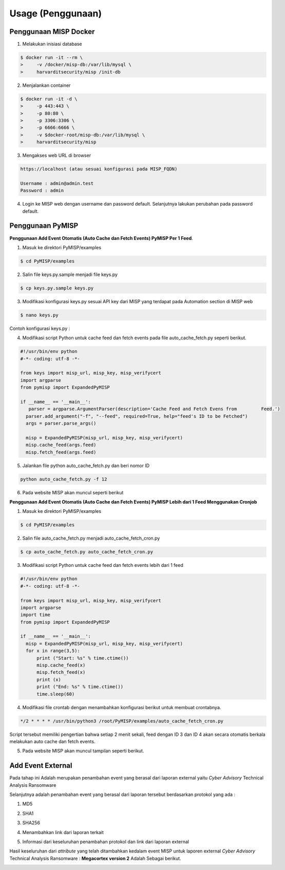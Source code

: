 Usage (Penggunaan)
==================

Penggunaan MISP Docker
^^^^^^^^^^^^^^^^^^^^^^

1.  Melakukan inisiasi database

.. code-block:: RST

  $ docker run -it --rm \
  >	-v /docker/misp-db:/var/lib/mysql \
  >	harvarditsecurity/misp /init-db

2.  Menjalankan container

.. code-block:: RST

  $ docker run -it -d \
  >	-p 443:443 \
  >	-p 80:80 \
  >	-p 3306:3306 \
  >	-p 6666:6666 \
  >	-v $docker-root/misp-db:/var/lib/mysql \
  >	harvarditsecurity/misp

3.  Mengakses web URL di browser

.. code-block:: RST

  https://localhost (atau sesuai konfigurasi pada MISP_FQDN)

  Username : admin@admin.test
  Password : admin

.. image:: images/loginmisp.png
   :width: 600px
   :align: center

4.  Login ke MISP web dengan username dan password default. Selanjutnya lakukan perubahan pada password default.


Penggunaan PyMISP
^^^^^^^^^^^^^^^^^

**Penggunaan Add Event Otomatis (Auto Cache dan Fetch Events) PyMISP Per 1 Feed**.

1.  Masuk ke direktori PyMISP/examples

.. code-block:: RST

  $ cd PyMISP/examples

2.  Salin file keys.py.sample menjadi file keys.py

.. code-block:: RST

  $ cp keys.py.sample keys.py

3.  Modifikasi konfigurasi keys.py sesuai API key dari MISP yang terdapat pada Automation section di MISP web

.. code-block:: RST

  $ nano keys.py

Contoh konfigurasi keys.py :

.. image:: images/keyspy.png
   :width: 600px
   :align: center

.. image:: images/automation.png
   :width: 600px
   :align: center

4.  Modifikasi script Python untuk cache feed dan fetch events pada file auto_cache_fetch.py seperti berikut.

.. code-block:: RST

  #!/usr/bin/env python
  #-*- coding: utf-8 -*-

  from keys import misp_url, misp_key, misp_verifycert
  import argparse
  from pymisp import ExpandedPyMISP

  if __name__ == '__main__':
     parser = argparse.ArgumentParser(description='Cache Feed and Fetch Evens from         Feed.')
    parser.add_argument("-f", "--feed", required=True, help="feed's ID to be Fetched")
    args = parser.parse_args()

    misp = ExpandedPyMISP(misp_url, misp_key, misp_verifycert)
    misp.cache_feed(args.feed)
    misp.fetch_feed(args.feed)

.. image:: images/autocache.png
   :width: 600px
   :align: center

5.  Jalankan file python auto_cache_fetch.py dan beri nomor ID

.. code-block:: RST

  python auto_cache_fetch.py -f 12

6.  Pada website MISP akan muncul seperti berikut

.. image:: images/webmisp.png
   :width: 600px
   :align: center

**Penggunaan Add Event Otomatis (Auto Cache dan Fetch Events) PyMISP Lebih dari 1 Feed Menggunakan Cronjob**

1.  Masuk ke direktori PyMISP/examples

.. code-block:: RST

  $ cd PyMISP/examples

2.  Salin file auto_cache_fetch.py menjadi auto_cache_fetch_cron.py

.. code-block:: RST

  $ cp auto_cache_fetch.py auto_cache_fetch_cron.py

3.  Modifikasi script Python untuk cache feed dan fetch events lebih dari 1 feed

.. code-block:: RST

  #!/usr/bin/env python
  #-*- coding: utf-8 -*-

  from keys import misp_url, misp_key, misp_verifycert
  import argparse
  import time
  from pymisp import ExpandedPyMISP

  if __name__ == '__main__':
    misp = ExpandedPyMISP(misp_url, misp_key, misp_verifycert)
    for x in range(3,5):
        print ("Start: %s" % time.ctime())
        misp.cache_feed(x)
        misp.fetch_feed(x)
        print (x)
        print ("End: %s" % time.ctime())
        time.sleep(60)

.. image:: images/cronpy.png
   :width: 600px
   :align: center

4.  Modifikasi file crontab dengan menambahkan konfigurasi berikut untuk membuat crontabnya.

.. code-block:: RST

  */2 * * * * /usr/bin/python3 /root/PyMISP/examples/auto_cache_fetch_cron.py

.. image:: images/crontab.png
   :width: 600px
   :align: center

Script tersebut memiliki pengertian bahwa setiap 2 menit sekali, feed dengan ID 3 dan ID 4 akan secara otomatis berkala melakukan auto cache dan fetch events.

5.  Pada website MISP akan muncul tampilan seperti berikut.

.. image:: images/webmisp2.png
   :width: 600px
   :align: center
   

Add Event External
^^^^^^^^^^^^^^^^^^

Pada tahap ini Adalah merupakan penambahan event yang berasal dari laporan external yaitu *Cyber Advisory* Technical Analysis Ransomware

.. image:: images/mega.png
   :width: 600px
   :align: center


.. image:: images/mega1.png
   :width: 600px
   :align: center


Selanjutnya adalah penambahan event yang berasal dari laporan tersebut berdasarkan protokol yang ada :

1.  MD5

.. image:: images/md5.png
   :width: 600px
   :align: center

2.  SHA1

.. image:: images/sha1.png
   :width: 600px
   :align: center

3.  SHA256

.. image:: images/sha256.png
   :width: 600px
   :align: center

4.  Menambahkan link dari laporan terkait

.. image:: images/link.png
   :width: 600px
   :align: center

5.  Informasi dari keseluruhan penambahan protokol dan link dari laporan external

.. image:: images/kesimpulan.png
   :width: 600px
   :align: center

Hasil keseluruhan dari *attribute* yang telah ditambahkan kedalam event MISP untuk laporen external *Cyber Advisory* Technical Analysis Ransomware : **Megacortex version 2** Adalah Sebagai berikut.

.. image:: images/hasil.png
   :width: 600px
   :align: center



